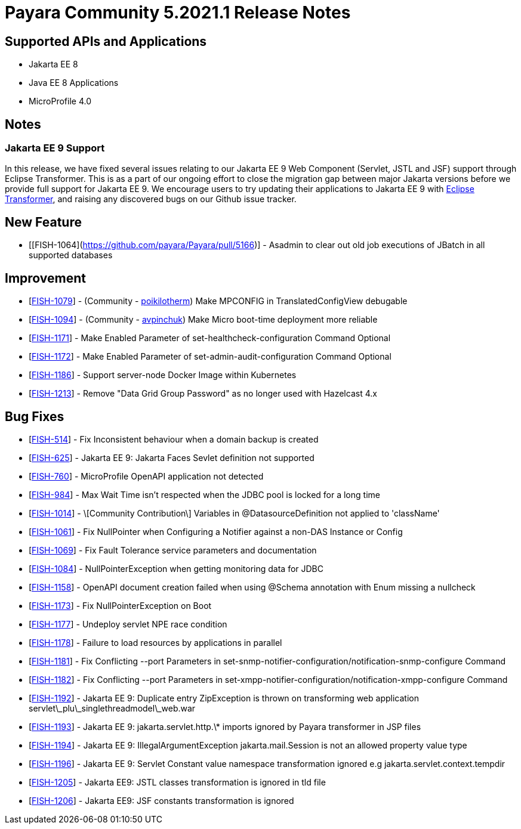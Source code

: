 = Payara Community 5.2021.1 Release Notes

== Supported APIs and Applications

* Jakarta EE 8
* Java EE 8 Applications
* MicroProfile 4.0

== Notes

=== Jakarta EE 9 Support

In this release, we have fixed several issues relating to our Jakarta EE 9 Web Component (Servlet, JSTL and JSF) support through Eclipse Transformer. This is as a part of our ongoing effort to close the migration gap between major Jakarta versions before we provide full support for Jakarta EE 9. We encourage users to try updating their applications to Jakarta EE 9 with https://github.com/eclipse/transformer[Eclipse Transformer], and raising any discovered bugs on our Github issue tracker.

== New Feature

*   [[FISH-1064](https://github.com/payara/Payara/pull/5166)] - Asadmin to clear out old job executions of JBatch in all supported databases

== Improvement

*   [https://github.com/payara/Payara/pull/5129[FISH-1079]] - (Community - https://github.com/poikilotherm[poikilotherm]) Make MPCONFIG in TranslatedConfigView debugable
*   [https://github.com/payara/Payara/pull/5138[FISH-1094]] - (Community - https://github.com/avpinchuk[avpinchuk]) Make Micro boot-time deployment more reliable
*   [https://github.com/payara/Payara/pull/5155[FISH-1171]] - Make Enabled Parameter of set-healthcheck-configuration Command Optional
*   [https://github.com/payara/Payara/pull/5155[FISH-1172]] - Make Enabled Parameter of set-admin-audit-configuration Command Optional
*   [https://github.com/payara/Payara/pull/5161[FISH-1186]] - Support server-node Docker Image within Kubernetes
*   [https://github.com/payara/Payara/pull/5169[FISH-1213]] - Remove "Data Grid Group Password" as no longer used with Hazelcast 4.x

== Bug Fixes

*   [https://github.com/payara/Payara/pull/5168[FISH-514]] - Fix Inconsistent behaviour when a domain backup is created
*   [https://github.com/payara/Payara/pull/5162[FISH-625]] - Jakarta EE 9: Jakarta Faces Sevlet definition not supported
*   [https://github.com/payara/Payara/pull/5130[FISH-760]] - MicroProfile OpenAPI application not detected
*   [https://github.com/payara/Payara/pull/5118[FISH-984]] - Max Wait Time isn't respected when the JDBC pool is locked for a long time
*   [https://github.com/payara/Payara/pull/5142[FISH-1014]] - \[Community Contribution\] Variables in @DatasourceDefinition not applied to 'className'
*   [https://github.com/payara/Payara/pull/5122[FISH-1061]] - Fix NullPointer when Configuring a Notifier against a non-DAS Instance or Config
*   [https://github.com/payara/Payara/pull/5131[FISH-1069]] - Fix Fault Tolerance service parameters and documentation
*   [https://github.com/payara/Payara/pull/5139[FISH-1084]] - NullPointerException when getting monitoring data for JDBC
*   [https://github.com/payara/Payara/pull/5146[FISH-1158]] - OpenAPI document creation failed when using @Schema annotation with Enum missing a nullcheck
*   [https://github.com/payara/Payara/pull/5171[FISH-1173]] - Fix NullPointerException on Boot
*   [https://github.com/payara/Payara/pull/5156[FISH-1177]] - Undeploy servlet NPE race condition
*   [https://github.com/payara/Payara/pull/5153[FISH-1178]] - Failure to load resources by applications in parallel
*   [https://github.com/payara/Notifiers/pull/15[FISH-1181]] - Fix Conflicting --port Parameters in set-snmp-notifier-configuration/notification-snmp-configure Command
*   [https://github.com/payara/Notifiers/pull/15[FISH-1182]] - Fix Conflicting --port Parameters in set-xmpp-notifier-configuration/notification-xmpp-configure Command
*   [https://github.com/payara/transformer/pull/9[FISH-1192]] - Jakarta EE 9: Duplicate entry ZipException is thrown on transforming web application servlet\_plu\_singlethreadmodel\_web.war
*   [https://github.com/payara/transformer/pull/7[FISH-1193]] - Jakarta EE 9: jakarta.servlet.http.\* imports ignored by Payara transformer in JSP files
*   [https://github.com/payara/transformer/pull/10[FISH-1194]] - Jakarta EE 9: IllegalArgumentException jakarta.mail.Session is not an allowed property value type
*   [https://github.com/payara/transformer/pull/11[FISH-1196]] - Jakarta EE 9: Servlet Constant value namespace transformation ignored e.g jakarta.servlet.context.tempdir
*   [https://github.com/payara/transformer/pull/12[FISH-1205]] - Jakarta EE9: JSTL classes transformation is ignored in tld file
*   [https://github.com/payara/transformer/pull/13[FISH-1206]] - Jakarta EE9: JSF constants transformation is ignored